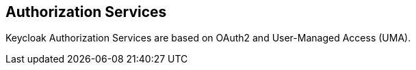 == Authorization Services

Keycloak Authorization Services are based on OAuth2 and User-Managed Access (UMA).